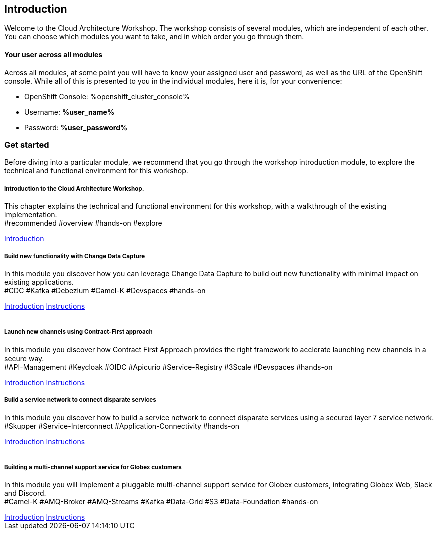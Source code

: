 ++++
<link rel="stylesheet" type="text/css" href="https://stackpath.bootstrapcdn.com/bootstrap/4.3.1/css/bootstrap.min.css">
++++

== Introduction
Welcome to the Cloud Architecture Workshop. The workshop consists of several modules, which are independent of each other. You can choose which modules you want to take, and in which order you go through them.

==== Your user across all modules
Across all modules, at some point you will have to know your assigned user and password, as well as the URL of the OpenShift console. While all of this is presented to you in the individual modules, here it is, for your convenience:

** OpenShift Console: %openshift_cluster_console%
** Username: *%user_name%*
** Password: *%user_password%*


=== Get started
Before diving into a particular module, we recommend that you go through the workshop introduction module, to explore the technical and functional environment for this workshop.



++++
<div class="row">
  <div class="col-sm-6">
    <div class="card">
      <div class="card-body">
        <h5 class="card-title">Introduction to the Cloud Architecture Workshop.</h5>
        <p class="card-text">This chapter explains the technical and functional environment for this workshop, with a walkthrough of the existing implementation.<br>
        <span class="badge badge-pill badge-warning">#recommended</span>
        <span class="badge badge-pill badge-secondary">#overview</span>
        <span class="badge badge-pill badge-secondary">#hands-on</span>
        <span class="badge badge-pill badge-secondary">#explore</span></p>
        <a href="/workshop/workshop-introduction" class="card-link">Introduction</a>        
      </div>
    </div>
  </div>
  <div class="col-sm-6">
    <div class="card">
      <div class="card-body">
        <h5 class="card-title">Build new functionality with Change Data Capture</h5>
        <p class="card-text">
            In this module you discover how you can leverage Change Data Capture to build out new functionality with minimal impact on existing applications.<br>
        <span class="badge badge-pill badge-primary">#CDC</span>
        <span class="badge badge-pill badge-primary">#Kafka</span> 
        <span class="badge badge-pill badge-primary">#Debezium</span> 
        <span class="badge badge-pill badge-primary">#Camel-K</span> 
        <span class="badge badge-pill badge-primary">#Devspaces</span> 
        <span class="badge badge-pill badge-secondary">#hands-on</span>
        </p>
        <a href="/workshop/cdc-module" class="card-link">Introduction</a>
        <a href="/workshop/cdc-module-instructions" class="card-link">Instructions</a>
      </div>
    </div>
  </div>
</div>

<br>

<div class="row">
  <div class="col-sm-6">
    <div class="card">
      <div class="card-body">
        <h5 class="card-title">Launch new channels using Contract-First approach</h5>
        <p class="card-text">In this module you discover how Contract First Approach provides the right framework to acclerate launching new channels in a secure way.<br>
        <span class="badge badge-pill badge-primary">#API-Management</span> 
        <span class="badge badge-pill badge-primary">#Keycloak</span> 
        <span class="badge badge-pill badge-primary">#OIDC</span> 
        <span class="badge badge-pill badge-primary">#Apicurio</span> 
        <span class="badge badge-pill badge-primary">#Service-Registry</span> 
        <span class="badge badge-pill badge-primary">#3Scale</span> 
        <span class="badge badge-pill badge-primary">#Devspaces</span> 
        <span class="badge badge-pill badge-secondary">#hands-on</span>
        </p>
        <a href="/workshop/apim-module" class="card-link">Introduction</a>
        <a href="/workshop/apim-module-instructions" class="card-link">Instructions</a>
      </div>
    </div>
  </div>
  <div class="col-sm-6">
    <div class="card">
      <div class="card-body">
        <h5 class="card-title">Build a service network to connect disparate services</h5>
        <p class="card-text">
            In this module you discover how to build a service network to connect disparate services using a secured layer 7 service network.<br>
        <span class="badge badge-pill badge-primary">#Skupper</span> 
        <span class="badge badge-pill badge-primary">#Service-Interconnect</span> 
        <span class="badge badge-pill badge-primary">#Application-Connectivity</span> 
        <span class="badge badge-pill badge-secondary">#hands-on</span>
        </p>
        <a href="/workshop/skupper-module" class="card-link">Introduction</a>
        <a href="/workshop/skupper-module-instructions" class="card-link">Instructions</a>
      </div>
    </div>
  </div>
</div>

<br>

<div class="row">
  <div class="col-sm-6">
    <div class="card">
      <div class="card-body">
        <h5 class="card-title">Building a multi-channel support service for Globex customers</h5>
        <p class="card-text">
            In this module you will implement a pluggable multi-channel support service for Globex customers, integrating Globex Web, Slack and Discord.<br>
        <span class="badge badge-pill badge-primary">#Camel-K</span> 
        <span class="badge badge-pill badge-primary">#AMQ-Broker</span> 
        <span class="badge badge-pill badge-primary">#AMQ-Streams</span> 
        <span class="badge badge-pill badge-primary">#Kafka</span> 
        <span class="badge badge-pill badge-primary">#Data-Grid</span>  
        <span class="badge badge-pill badge-primary">#S3</span> 
        <span class="badge badge-pill badge-primary">#Data-Foundation</span> 
        <span class="badge badge-pill badge-secondary">#hands-on</span>
        </p>
        <a href="/workshop/camel-module" class="card-link">Introduction</a>
        <a href="/workshop/camel-module-instructions" class="card-link">Instructions</a>
      </div>
    </div>
  </div>
  
</div>
++++


